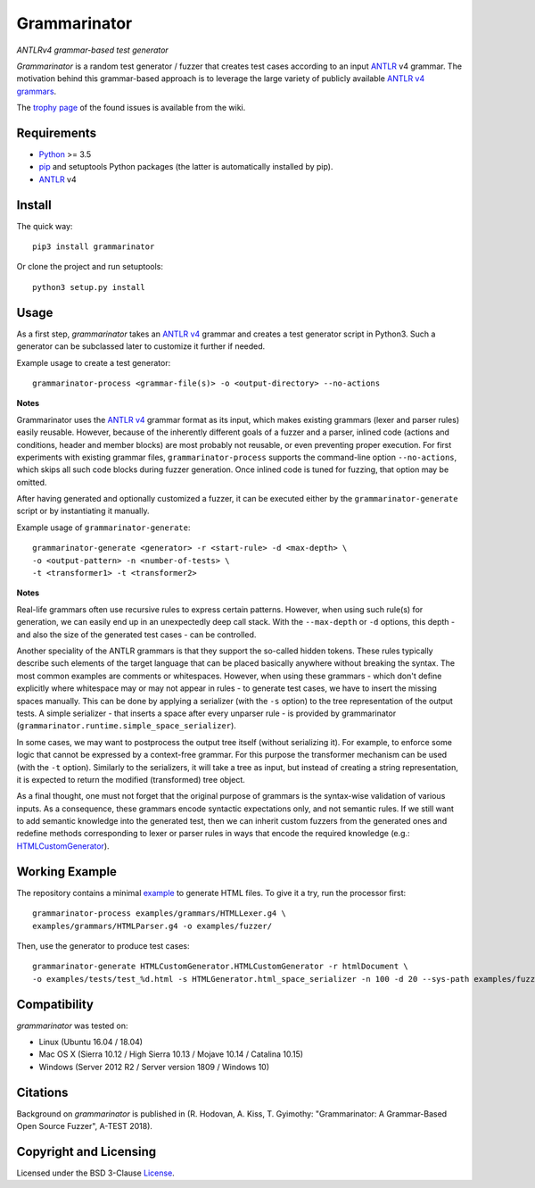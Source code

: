 =============
Grammarinator
=============
*ANTLRv4 grammar-based test generator*

.. image:: https://img.shields.io/pypi/v/grammarinator?logo=python&logoColor=white
   :target: https://pypi.org/project/grammarinator/
.. image:: https://img.shields.io/pypi/l/grammarinator?logo=open-source-initiative&logoColor=white
   :target: https://pypi.org/project/grammarinator/
.. image:: https://img.shields.io/travis/renatahodovan/grammarinator/master?logo=travis&logoColor=white
   :target: https://travis-ci.org/renatahodovan/grammarinator
.. image:: https://img.shields.io/coveralls/github/renatahodovan/grammarinator/master?logo=coveralls&logoColor=white
   :target: https://coveralls.io/github/renatahodovan/grammarinator

*Grammarinator* is a random test generator / fuzzer that creates test cases
according to an input ANTLR_ v4 grammar. The motivation behind this
grammar-based approach is to leverage the large variety of publicly
available `ANTLR v4 grammars`_.

The `trophy page`_ of the found issues is available from the wiki.

.. _`ANTLR v4 grammars`: https://github.com/antlr/grammars-v4
.. _`trophy page`: https://github.com/renatahodovan/grammarinator/wiki


Requirements
============

* Python_ >= 3.5
* pip_ and setuptools Python packages (the latter is automatically installed by
  pip).
* ANTLR_ v4

.. _Python: https://www.python.org
.. _pip: https://pip.pypa.io
.. _ANTLR: http://www.antlr.org


Install
=======

The quick way::

    pip3 install grammarinator

Or clone the project and run setuptools::

    python3 setup.py install


Usage
=====

As a first step, *grammarinator* takes an `ANTLR v4`_ grammar and creates a test
generator script in Python3. Such a generator can be subclassed later to
customize it further if needed.

Example usage to create a test generator::

    grammarinator-process <grammar-file(s)> -o <output-directory> --no-actions

.. _`ANTLR v4`: https://github.com/antlr/grammars-v4

**Notes**

Grammarinator uses the `ANTLR v4`_ grammar format as its input, which makes
existing grammars (lexer and parser rules) easily reusable. However, because
of the inherently different goals of a fuzzer and a parser, inlined code
(actions and conditions, header and member blocks) are most probably not
reusable, or even preventing proper execution. For first experiments with
existing grammar files, ``grammarinator-process`` supports the command-line
option ``--no-actions``, which skips all such code blocks during fuzzer
generation. Once inlined code is tuned for fuzzing, that option may be omitted.

After having generated and optionally customized a fuzzer, it can be executed
either by the ``grammarinator-generate`` script or by instantiating it
manually.

Example usage of ``grammarinator-generate``::

    grammarinator-generate <generator> -r <start-rule> -d <max-depth> \
    -o <output-pattern> -n <number-of-tests> \
    -t <transformer1> -t <transformer2>

**Notes**

Real-life grammars often use recursive rules to express certain patterns.
However, when using such rule(s) for generation, we can easily end up in an
unexpectedly deep call stack. With the ``--max-depth`` or ``-d`` options, this
depth - and also the size of the generated test cases - can be controlled.

Another speciality of the ANTLR grammars is that they support the so-called
hidden tokens. These rules typically describe such elements of the target
language that can be placed basically anywhere without breaking the syntax. The
most common examples are comments or whitespaces. However, when using these
grammars - which don't define explicitly where whitespace may or may not appear
in rules - to generate test cases, we have to insert the missing spaces
manually. This can be done by applying a serializer (with the ``-s``
option) to the tree representation of the output tests. A simple serializer -
that inserts a space after every unparser rule - is provided by grammarinator
(``grammarinator.runtime.simple_space_serializer``).

In some cases, we may want to postprocess the output tree itself (without
serializing it). For example, to enforce some logic that cannot be
expressed by a context-free grammar. For this purpose the transformer mechanism
can be used (with the ``-t`` option). Similarly to the serializers, it will
take a tree as input, but instead of creating a string representation, it is
expected to return the modified (transformed) tree object.

As a final thought, one must not forget that the original purpose of grammars
is the syntax-wise validation of various inputs. As a consequence, these
grammars encode syntactic expectations only, and not semantic rules. If we
still want to add semantic knowledge into the generated test, then we can
inherit custom fuzzers from the generated ones and redefine methods
corresponding to lexer or parser rules in ways that encode the required
knowledge (e.g.: HTMLCustomGenerator_).

.. _HTMLCustomGenerator: examples/fuzzer/HTMLCustomGenerator.py

Working Example
===============

The repository contains a minimal example_ to generate HTML files. To give it
a try, run the processor first::

    grammarinator-process examples/grammars/HTMLLexer.g4 \
    examples/grammars/HTMLParser.g4 -o examples/fuzzer/


Then, use the generator to produce test cases::

    grammarinator-generate HTMLCustomGenerator.HTMLCustomGenerator -r htmlDocument \
    -o examples/tests/test_%d.html -s HTMLGenerator.html_space_serializer -n 100 -d 20 --sys-path examples/fuzzer/

.. _example: examples/


Compatibility
=============

*grammarinator* was tested on:

* Linux (Ubuntu 16.04 / 18.04)
* Mac OS X (Sierra 10.12 / High Sierra 10.13 / Mojave 10.14 / Catalina 10.15)
* Windows (Server 2012 R2 / Server version 1809 / Windows 10)


Citations
=========

Background on *grammarinator* is published in (R. Hodovan, A. Kiss, T. Gyimothy:
"Grammarinator: A Grammar-Based Open Source Fuzzer", A-TEST 2018).


Copyright and Licensing
=======================

Licensed under the BSD 3-Clause License_.

.. _License: LICENSE.rst
